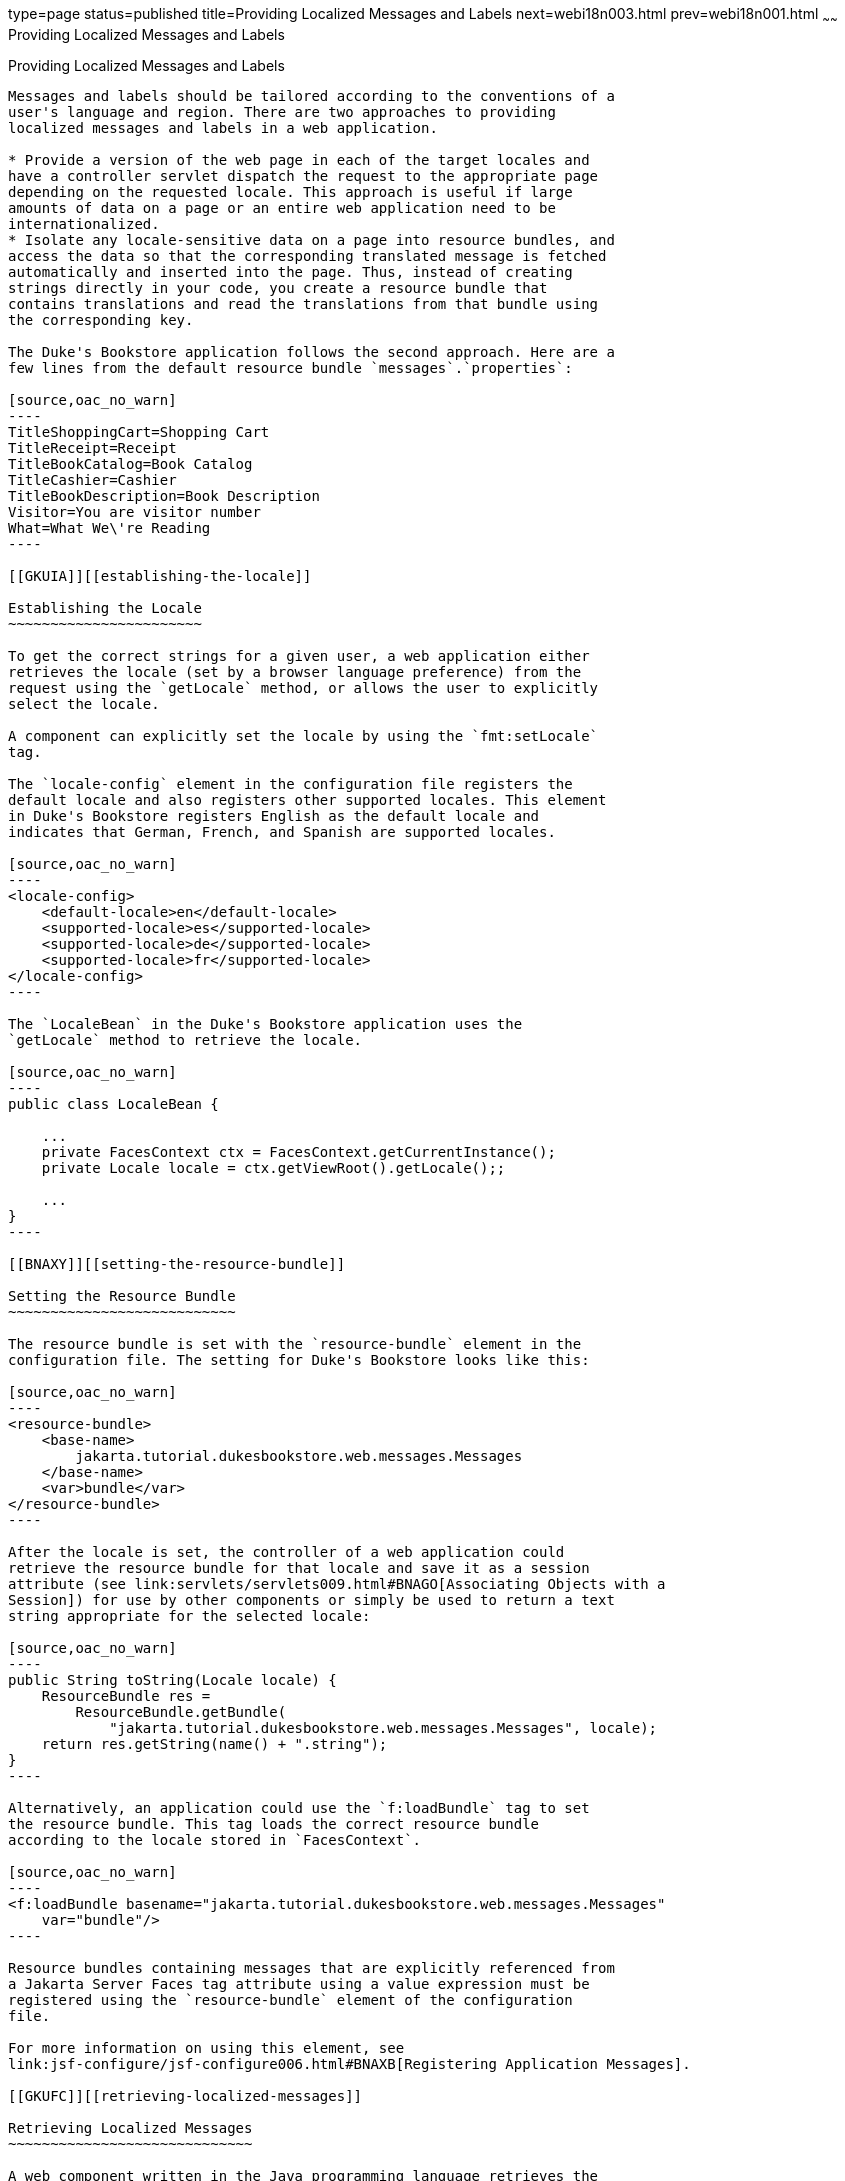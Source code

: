 type=page
status=published
title=Providing Localized Messages and Labels
next=webi18n003.html
prev=webi18n001.html
~~~~~~
Providing Localized Messages and Labels
=======================================

[[BNAXW]][[providing-localized-messages-and-labels]]

Providing Localized Messages and Labels
---------------------------------------

Messages and labels should be tailored according to the conventions of a
user's language and region. There are two approaches to providing
localized messages and labels in a web application.

* Provide a version of the web page in each of the target locales and
have a controller servlet dispatch the request to the appropriate page
depending on the requested locale. This approach is useful if large
amounts of data on a page or an entire web application need to be
internationalized.
* Isolate any locale-sensitive data on a page into resource bundles, and
access the data so that the corresponding translated message is fetched
automatically and inserted into the page. Thus, instead of creating
strings directly in your code, you create a resource bundle that
contains translations and read the translations from that bundle using
the corresponding key.

The Duke's Bookstore application follows the second approach. Here are a
few lines from the default resource bundle `messages`.`properties`:

[source,oac_no_warn]
----
TitleShoppingCart=Shopping Cart
TitleReceipt=Receipt
TitleBookCatalog=Book Catalog
TitleCashier=Cashier
TitleBookDescription=Book Description
Visitor=You are visitor number 
What=What We\'re Reading
----

[[GKUIA]][[establishing-the-locale]]

Establishing the Locale
~~~~~~~~~~~~~~~~~~~~~~~

To get the correct strings for a given user, a web application either
retrieves the locale (set by a browser language preference) from the
request using the `getLocale` method, or allows the user to explicitly
select the locale.

A component can explicitly set the locale by using the `fmt:setLocale`
tag.

The `locale-config` element in the configuration file registers the
default locale and also registers other supported locales. This element
in Duke's Bookstore registers English as the default locale and
indicates that German, French, and Spanish are supported locales.

[source,oac_no_warn]
----
<locale-config>
    <default-locale>en</default-locale>
    <supported-locale>es</supported-locale>
    <supported-locale>de</supported-locale>
    <supported-locale>fr</supported-locale>
</locale-config>
----

The `LocaleBean` in the Duke's Bookstore application uses the
`getLocale` method to retrieve the locale.

[source,oac_no_warn]
----
public class LocaleBean {
    
    ...
    private FacesContext ctx = FacesContext.getCurrentInstance();
    private Locale locale = ctx.getViewRoot().getLocale();;

    ...
}
----

[[BNAXY]][[setting-the-resource-bundle]]

Setting the Resource Bundle
~~~~~~~~~~~~~~~~~~~~~~~~~~~

The resource bundle is set with the `resource-bundle` element in the
configuration file. The setting for Duke's Bookstore looks like this:

[source,oac_no_warn]
----
<resource-bundle>
    <base-name>
        jakarta.tutorial.dukesbookstore.web.messages.Messages
    </base-name>
    <var>bundle</var>
</resource-bundle>
----

After the locale is set, the controller of a web application could
retrieve the resource bundle for that locale and save it as a session
attribute (see link:servlets/servlets009.html#BNAGO[Associating Objects with a
Session]) for use by other components or simply be used to return a text
string appropriate for the selected locale:

[source,oac_no_warn]
----
public String toString(Locale locale) {
    ResourceBundle res = 
        ResourceBundle.getBundle(
            "jakarta.tutorial.dukesbookstore.web.messages.Messages", locale);
    return res.getString(name() + ".string");
}
----

Alternatively, an application could use the `f:loadBundle` tag to set
the resource bundle. This tag loads the correct resource bundle
according to the locale stored in `FacesContext`.

[source,oac_no_warn]
----
<f:loadBundle basename="jakarta.tutorial.dukesbookstore.web.messages.Messages"
    var="bundle"/>
----

Resource bundles containing messages that are explicitly referenced from
a Jakarta Server Faces tag attribute using a value expression must be
registered using the `resource-bundle` element of the configuration
file.

For more information on using this element, see
link:jsf-configure/jsf-configure006.html#BNAXB[Registering Application Messages].

[[GKUFC]][[retrieving-localized-messages]]

Retrieving Localized Messages
~~~~~~~~~~~~~~~~~~~~~~~~~~~~~

A web component written in the Java programming language retrieves the
resource bundle from the session:

[source,oac_no_warn]
----
ResourceBundle messages = (ResourceBundle)session.getAttribute("messages");
----

Then it looks up the string associated with the key `person.lastName` as
follows:

[source,oac_no_warn]
----
messages.getString("person.lastName");
----

You can only use a `message` or `messages` tag to display messages that
are queued onto a component as a result of a converter or validator
being registered on the component. The following example shows a
`message` tag that displays the error message queued on the `userNo`
input component if the validator registered on the component fails to
validate the value the user enters into the component.

[source,oac_no_warn]
----
<h:inputText id="userNo" value="#{UserNumberBean.userNumber}">
    <f:validateLongRange minimum="0" maximum="10" />
</h:inputText>
...
<h:message style="color: red; text-decoration: overline" 
           id="errors1" for="userNo"/>
----

For more information on using the `message` or `messages` tags, see
link:jsf-page/jsf-page002.html#BNASO[Displaying Error Messages with the h:message
and h:messages Tags].

Messages that are not queued on a component and are therefore not loaded
automatically are referenced using a value expression. You can reference
a localized message from almost any Jakarta Server Faces tag attribute.

The value expression that references a message has the same notation
whether you loaded the resource bundle with the `loadBundle` tag or
registered it with the `resource-bundle` element in the configuration
file.

The value expression notation is `var.message`, in which `var` matches
the `var` attribute of the `loadBundle` tag or the `var` element defined
in the `resource-bundle` element of the configuration file, and
`message` matches the key of the message contained in the resource
bundle, referred to by the `var` attribute.

Here is an example from `bookcashier.xhtml` in Duke's Bookstore:

[source,oac_no_warn]
----
<h:outputLabel for="name" value="#{bundle.Name}" />
----

Notice that `bundle` matches the `var` element from the configuration
file and that `Name` matches the key in the resource bundle.



